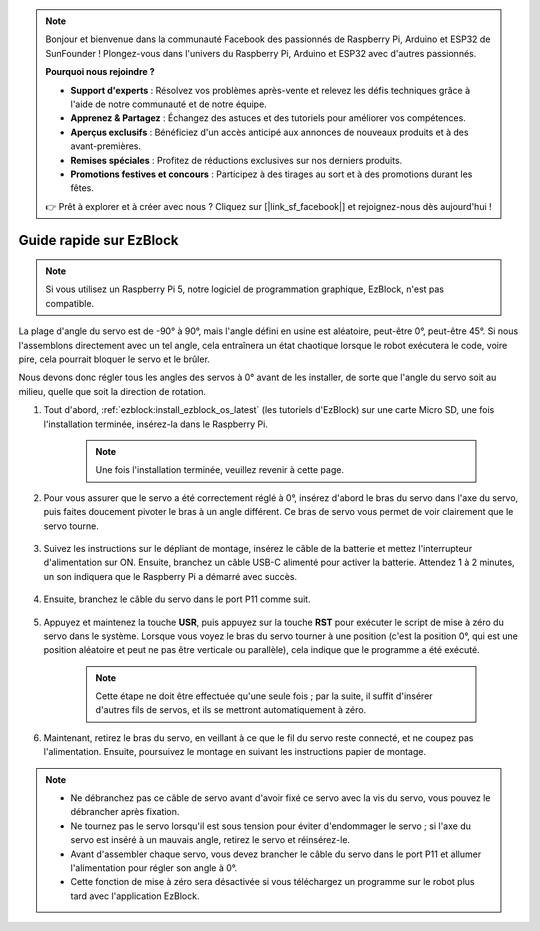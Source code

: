.. note::

    Bonjour et bienvenue dans la communauté Facebook des passionnés de Raspberry Pi, Arduino et ESP32 de SunFounder ! Plongez-vous dans l'univers du Raspberry Pi, Arduino et ESP32 avec d'autres passionnés.

    **Pourquoi nous rejoindre ?**

    - **Support d'experts** : Résolvez vos problèmes après-vente et relevez les défis techniques grâce à l'aide de notre communauté et de notre équipe.
    - **Apprenez & Partagez** : Échangez des astuces et des tutoriels pour améliorer vos compétences.
    - **Aperçus exclusifs** : Bénéficiez d'un accès anticipé aux annonces de nouveaux produits et à des avant-premières.
    - **Remises spéciales** : Profitez de réductions exclusives sur nos derniers produits.
    - **Promotions festives et concours** : Participez à des tirages au sort et à des promotions durant les fêtes.

    👉 Prêt à explorer et à créer avec nous ? Cliquez sur [|link_sf_facebook|] et rejoignez-nous dès aujourd'hui !

.. _ezb_servo_adjust:

Guide rapide sur EzBlock
===========================

.. note::

    Si vous utilisez un Raspberry Pi 5, notre logiciel de programmation graphique, EzBlock, n'est pas compatible.
    
La plage d'angle du servo est de -90° à 90°, mais l'angle défini en usine est aléatoire, peut-être 0°, peut-être 45°. Si nous l'assemblons directement avec un tel angle, cela entraînera un état chaotique lorsque le robot exécutera le code, voire pire, cela pourrait bloquer le servo et le brûler.

Nous devons donc régler tous les angles des servos à 0° avant de les installer, de sorte que l'angle du servo soit au milieu, quelle que soit la direction de rotation.

#. Tout d'abord, :ref:`ezblock:install_ezblock_os_latest` (les tutoriels d'EzBlock) sur une carte Micro SD, une fois l'installation terminée, insérez-la dans le Raspberry Pi.

    .. note::
        Une fois l'installation terminée, veuillez revenir à cette page.

    .. image:: img/insert_sd_card.png
        :width: 500
        :align: center

#. Pour vous assurer que le servo a été correctement réglé à 0°, insérez d'abord le bras du servo dans l'axe du servo, puis faites doucement pivoter le bras à un angle différent. Ce bras de servo vous permet de voir clairement que le servo tourne.

    .. image:: img/servo_arm.png

#. Suivez les instructions sur le dépliant de montage, insérez le câble de la batterie et mettez l'interrupteur d'alimentation sur ON. Ensuite, branchez un câble USB-C alimenté pour activer la batterie. Attendez 1 à 2 minutes, un son indiquera que le Raspberry Pi a démarré avec succès.

    .. image:: img/Z_BTR.JPG
        :width: 800
        :align: center

#. Ensuite, branchez le câble du servo dans le port P11 comme suit.

    .. image:: img/Z_P11.JPG

#. Appuyez et maintenez la touche **USR**, puis appuyez sur la touche **RST** pour exécuter le script de mise à zéro du servo dans le système. Lorsque vous voyez le bras du servo tourner à une position (c'est la position 0°, qui est une position aléatoire et peut ne pas être verticale ou parallèle), cela indique que le programme a été exécuté.

    .. note::

        Cette étape ne doit être effectuée qu'une seule fois ; par la suite, il suffit d'insérer d'autres fils de servos, et ils se mettront automatiquement à zéro.

    .. image:: img/Z_P11_BT.png
        :width: 400
        :align: center
    
#. Maintenant, retirez le bras du servo, en veillant à ce que le fil du servo reste connecté, et ne coupez pas l'alimentation. Ensuite, poursuivez le montage en suivant les instructions papier de montage.

.. note::

    * Ne débranchez pas ce câble de servo avant d'avoir fixé ce servo avec la vis du servo, vous pouvez le débrancher après fixation.
    * Ne tournez pas le servo lorsqu'il est sous tension pour éviter d'endommager le servo ; si l'axe du servo est inséré à un mauvais angle, retirez le servo et réinsérez-le.
    * Avant d'assembler chaque servo, vous devez brancher le câble du servo dans le port P11 et allumer l'alimentation pour régler son angle à 0°.
    * Cette fonction de mise à zéro sera désactivée si vous téléchargez un programme sur le robot plus tard avec l'application EzBlock.
